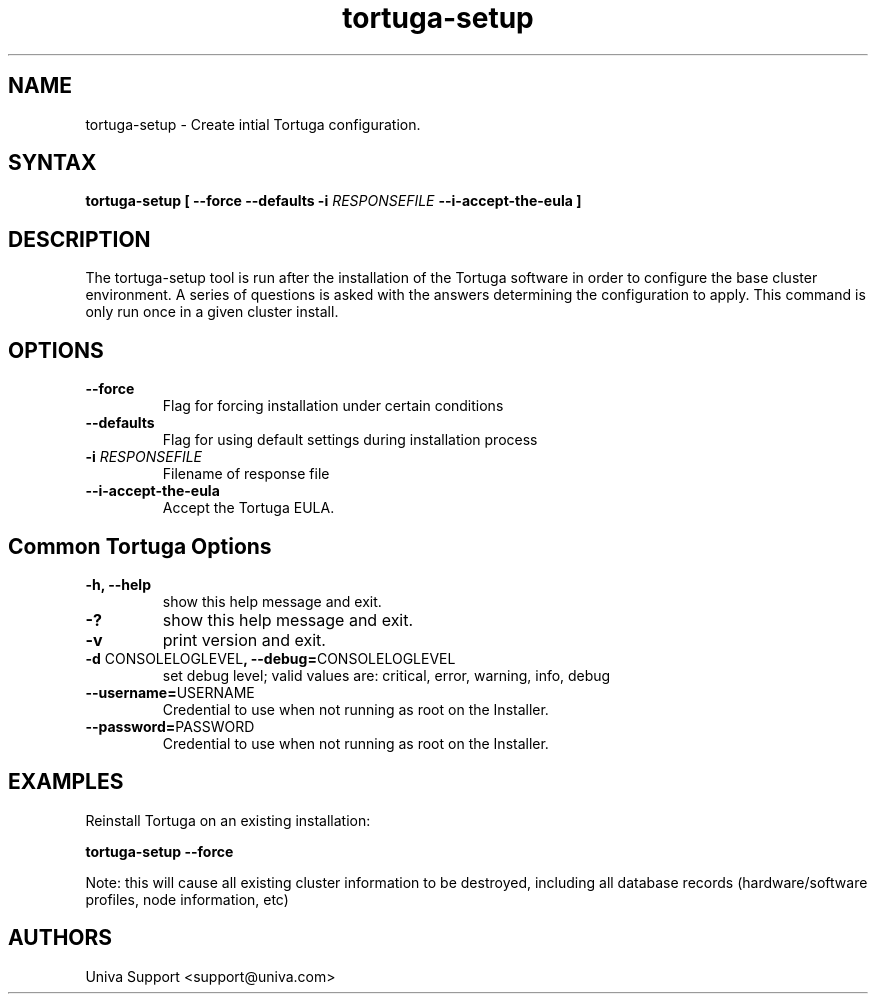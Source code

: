 .\" Copyright 2008-2018 Univa Corporation
.\"
.\" Licensed under the Apache License, Version 2.0 (the "License");
.\" you may not use this file except in compliance with the License.
.\" You may obtain a copy of the License at
.\"
.\"    http://www.apache.org/licenses/LICENSE-2.0
.\"
.\" Unless required by applicable law or agreed to in writing, software
.\" distributed under the License is distributed on an "AS IS" BASIS,
.\" WITHOUT WARRANTIES OR CONDITIONS OF ANY KIND, either express or implied.
.\" See the License for the specific language governing permissions and
.\" limitations under the License.

.TH "tortuga-setup" "8" "6.3" "Univa" "Tortuga"
.SH "NAME"
.LP
tortuga-setup - Create intial Tortuga configuration.
.SH "SYNTAX"
.LP
\fBtortuga-setup [ --force --defaults -i \fIRESPONSEFILE\fB --i-accept-the-eula \fB]
.SH "DESCRIPTION"
.LP
The tortuga-setup tool is run after the installation of the Tortuga software in order to configure the base cluster environment.  A series of questions is asked with the answers determining the configuration to apply.  This command is only run once in a given cluster install.
.LP
.SH "OPTIONS"
.LP
.TP
\fB--force
Flag for forcing installation under certain conditions
.TP
\fB--defaults
Flag for using default settings during installation
process
.TP
\fB-i \fIRESPONSEFILE\fR
Filename of response file
.TP
\fB--i-accept-the-eula
Accept the Tortuga EULA.
.SH "Common Tortuga Options"
.LP
.TP
\fB-h, --help
show this help message and exit.
.TP
\fB-?
show this help message and exit.
.TP
\fB-v
print version and exit.
.TP
\fB-d \fPCONSOLELOGLEVEL\fB, --debug=\fPCONSOLELOGLEVEL
set debug level; valid values are: critical, error, warning, info, debug
.TP
\fB--username=\fPUSERNAME
Credential to use when not running as root on the Installer.
.TP
\fB--password=\fPPASSWORD
Credential to use when not running as root on the Installer.
.SH "EXAMPLES"
Reinstall Tortuga on an existing installation:

\fBtortuga-setup --force\fR

Note: this will cause all existing cluster information to be destroyed, including all database records (hardware/software profiles, node information, etc)
.LP
.SH "AUTHORS"
.LP
Univa Support <support@univa.com>
